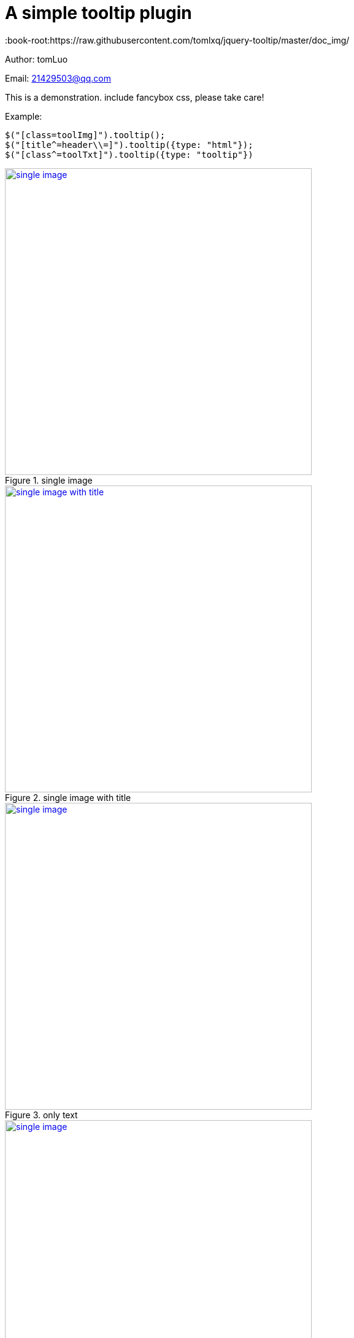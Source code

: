 = A simple tooltip plugin
:image-width: 500
:book-root:https://raw.githubusercontent.com/tomlxq/jquery-tooltip/master/doc_img/

Author: tomLuo

Email: 21429503@qq.com

This is a demonstration. include fancybox css, please take care!

Example:
[source]
----
$("[class=toolImg]").tooltip();
$("[title^=header\\=]").tooltip({type: "html"});
$("[class^=toolTxt]").tooltip({type: "tooltip"})
----
[[single-image]]
.single image
image::{book-root}doc-image/single-image.jpg[single image, 500 , link="{book-root}doc-image/single-image.jpg"]

[[single-image-with-title]]
.single image with title
image::{book-root}single-image-with-title.jpg[single image with title, 500 , link="{book-root}single-image-with-title.jpg"]

[[only-text]]
.only text
image::{book-root}only-text.jpg[single image, 500 , link="{book-root}only-text.jpg"]

[[text-with-title]]
.text with title
image::{book-root}text-with-title.jpg[single image, 500 , link="{book-root}text-with-title.jpg"]
